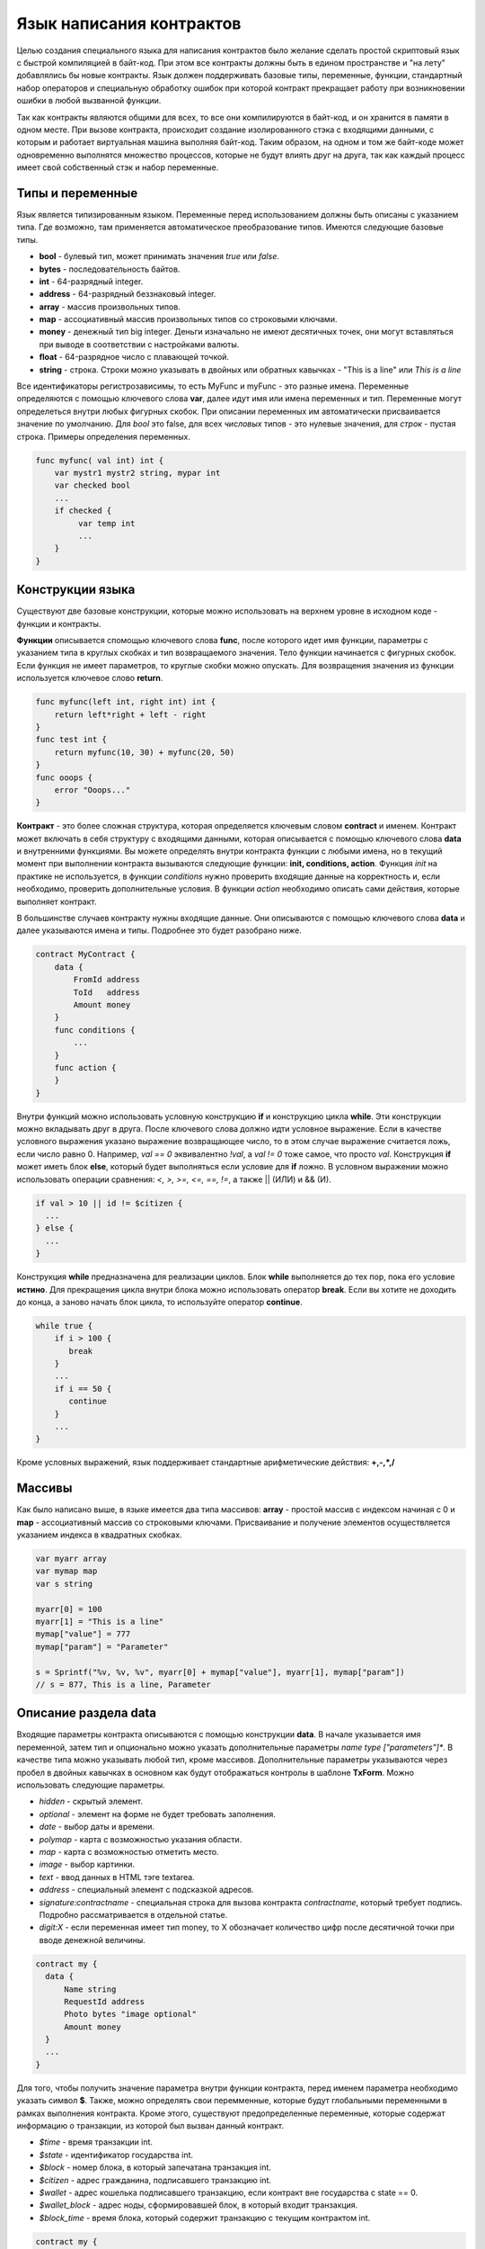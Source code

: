################################################################################
Язык написания контрактов
################################################################################

Целью создания специального языка для написания контрактов было желание сделать простой скриптовый язык с быстрой компиляцией в байт-код. При этом все контракты должны быть в едином пространстве и "на лету" добавлялись бы новые контракты. Язык должен поддерживать базовые типы, переменные, функции, стандартный набор операторов и специальную обработку ошибок при которой контракт прекращает работу при возникновении ошибки в любой вызванной функции. 

Так как контракты являются общими для всех, то все они компилируются в байт-код, и он хранится в памяти в одном месте. При вызове контракта, происходит создание изолированного стэка с входящими данными, с которым и работает виртуальная машина выполняя байт-код. Таким образом, на одном и том же байт-коде может одновременно выполнятся множество процессов, которые не будут влиять друг на друга, так как каждый процесс имеет свой собственный стэк и набор переменные.

********************************************************************************
Типы и переменные
********************************************************************************

Язык является типизированным языком. Переменные перед использованием должны быть описаны с указанием типа. Где возможно, там применяется автоматическое преобразование типов. Имеются следующие базовые типы.

* **bool** - булевый тип, может принимать значения *true* или *false*.
* **bytes** - последовательность байтов.
* **int** - 64-разрядный integer.
* **address** - 64-разрядный беззнаковый integer.
* **array** - массив произвольных типов.
* **map** - ассоциативный массив произвольных типов со строковыми ключами.
* **money** - денежный тип big integer. Деньги изначально не имеют десятичных точек, они могут вставляться при выводе в соответствии с настройками валюты.
* **float** - 64-разрядное число с плавающей точкой.
* **string** - строка. Строки можно указывать в двойных или обратных кавычках - "This is a line" или `This is a line`

Все идентификаторы регистрозависимы, то есть MyFunc и myFunc - это разные имена. Переменные определяются с помощью ключевого слова **var**, далее идут имя или имена переменных и тип. Переменные могут определеться внутри любых фигурных скобок. При описании переменных им автоматически присваивается значение по умолчанию. Для *bool* это false, для всех *числовых* типов - это нулевые значения, для *строк* - пустая строка. Примеры определения переменных. 

.. code:: js

  func myfunc( val int) int {
      var mystr1 mystr2 string, mypar int
      var checked bool
      ...
      if checked {
           var temp int
           ...
      }
  }


********************************************************************************
Конструкции языка
********************************************************************************

Существуют две базовые конструкции, которые можно использовать на верхнем уровне в исходном коде - функции и контракты.

**Функции** описывается  спомощью ключевого слова **func**, после которого идет имя функции, параметры с указанием типа в круглых скобках и тип возвращаемого значения. Тело функции начинается с фигурных скобок. Если функция не имеет параметров, то круглые скобки можно опускать. Для возвращения значения из функции используется ключевое слово **return**.

.. code:: js

  func myfunc(left int, right int) int {
      return left*right + left - right
  }
  func test int {
      return myfunc(10, 30) + myfunc(20, 50)
  }
  func ooops {
      error "Ooops..."
  }

**Контракт** - это более сложная структура, которая определяется ключевым словом **contract** и именем. Контракт может включать в себя структуру с входящими данными, которая описывается с помощью ключевого слова **data** и внутренними функциями. Вы можете определять внутри контракта функции с любыми имена, но в текущий момент при выполнении контракта вызываются следующие функции: **init, conditions, action**. Функция *init* на практике не используется, в функции *conditions* нужно проверить входящие данные на корректность и, если необходимо, проверить дополнительные условия. В функции *action* необходимо описать сами действия, которые выполняет контракт.

В большинстве случаев контракту нужны входящие данные. Они описываются с помощью ключевого слова **data** и далее указываются имена и типы. Подробнее это будет разобрано ниже.

.. code:: js

  contract MyContract {
      data {
          FromId address
          ToId   address
          Amount money
      }
      func conditions {
          ...
      }
      func action {
      }
  }

Внутри функций можно использовать условную конструкцию **if** и конструкцию цикла **while**. Эти конструкции можно вкладывать друг в друга. После ключевого слова должно идти условное выражение. Если в качестве условного выражения указано выражение возвращающее число, то в этом случае выражение считается ложь, если число равно 0. Например, *val == 0* эквивалентно *!val*, а *val != 0* тоже самое, что просто *val*.  Конструкция **if** может иметь блок **else**, который будет выполняться если условие для **if** ложно. В условном выражении можно использовать операции сравнения: *<, >, >=, <=, ==, !=*, а также || (ИЛИ) и && (И).

.. code:: js

    if val > 10 || id != $citizen {
      ...
    } else {
      ...
    }

Конструкция **while** предназначена для реализации циклов. Блок **while** выполняется до тех пор, пока его условие **истино**. Для прекращения цикла внутри блока можно использовать оператор **break**. Если вы хотите не доходить до конца, а заново начать блок цикла, то используйте оператор **continue**.

.. code:: js

  while true {
      if i > 100 {
         break
      }
      ...
      if i == 50 {
         continue
      }
      ...
  }
  
Кроме условных выражений, язык поддерживает стандартные арифметические действия: **+,-,*,/**  

********************************************************************************
Массивы
********************************************************************************

Как было написано выше, в языке имеется два типа массивов: **array** - простой массив с индексом начиная с 0 и **map** - ассоциативный массив со строковыми ключами. Присваивание и получение элементов осуществляется указанием индекса в квадратных скобках. 

.. code:: js

    var myarr array
    var mymap map
    var s string
    
    myarr[0] = 100
    myarr[1] = "This is a line"
    mymap["value"] = 777
    mymap["param"] = "Parameter"

    s = Sprintf("%v, %v, %v", myarr[0] + mymap["value"], myarr[1], mymap["param"])
    // s = 877, This is a line, Parameter


********************************************************************************
Описание раздела data
********************************************************************************

Входящие параметры контракта описываются с помощью конструкции **data**. В начале указывается имя переменной, затем тип и опционально можно указать дополнительные параметры *name type ["parameters"]**. В качестве типа можно указывать любой тип, кроме массивов. Дополнительные параметры указываются через пробел в двойных кавычках в основном как будут отображаться контролы в шаблоне **TxForm**. Можно использовать следующие параметры.

* *hidden* - скрытый элемент.
* *optional* - элемент на форме не будет требовать заполнения.
* *date* - выбор даты и времени.
* *polymap* - карта с возможностью указания области.
* *map* - карта с возможностью отметить место.
* *image* - выбор картинки.
* *text* - ввод данных в HTML тэге textarea.
* *address* - специальный элемент с подсказкой адресов.
* *signature:contractname* - специальная строка для вызова контракта *contractname*, который требует подпись. Подробно рассматривается в отдельной статье.
* *digit:X* - если переменная имеет тип money, то X обозначает количество цифр после десятичной точки при вводе денежной величины. 

.. code:: js

  contract my {
    data {
        Name string 
        RequestId address
        Photo bytes "image optional"
        Amount money
    }
    ...
  }

Для того, чтобы получить значение параметра внутри функции контракта, перед именем параметра необходимо указать символ **$**. Также, можно определять свои перемменные, которые будут глобальными переменными в рамках выполнения контракта. Кроме этого, существуют предопределенные переменные, которые содержат информацию о транзакции, из которой был вызван данный контракт.

* *$time* - время транзакции int.
* *$state* - идентификатор государства int.
* *$block* - номер блока, в который запечатана транзакция int.
* *$citizen* - адрес гражданина, подписавшего транзакцию int.
* *$wallet* - адрес кошелька подписавшего транзакцию, если контракт вне государства с state == 0.
* *$wallet_block* - адрес ноды, сформировавшей блок, в который входит транзакция.
* *$block_time* - время блока, который содержит транзакцию с текущим контрактом int.

.. code:: js

  contract my {
    data {
        Name string 
        Amount money
    }
    func conditions {
        if $Amount <= 0 {
           error "Amount cannot be 0"
        }
        $ownerId = 1232
    }
    func action {
        DBUpdate(Table("mytable"), $ownerId, "name,amount", $Name, $Amount - 10 )
        DBUpdate(Table("mytable2"), $citizen, "amount", 10 )
    }
  }
  
  

********************************************************************************
Обработка ошибок
********************************************************************************

Когда выполняется контракт, ошибка в любой из функции должна приводить к прекращению работы контракта и возврату данной ошибки. Если требовать постоянной проверки кодов возврата, то это приведет к излишним проверкам, а игнорирование таких проверок при сбое будет приводит к неверной работе. Поэтому все ошибки обрабатываются автоматически, достаточно вызвать команду генерации ошибки и текущий контракт закончит работу и вернет данную ошибку.  

Существует три команды для прекращения работы контракта: **error, warning, info**. По сути они все генерируют ошибку, но ошибка будет возвращаться с тремя различными типами: критическая ошибка, предупреждение, и информативная ошибка. Соответственно, в браузере можно выводить каждую из ошибок в разном оформлении и с разной дополнительной информацией. Например,

.. code:: js

  if fuel == 0 {
        error "fuel cannot be zero!"
  }
  if money < limit {
        warning Sprintf("You don't have enough money: %v < %v", money, limit)
  }
  if idexist > 0 {
        info "You have been already registered"
  }

